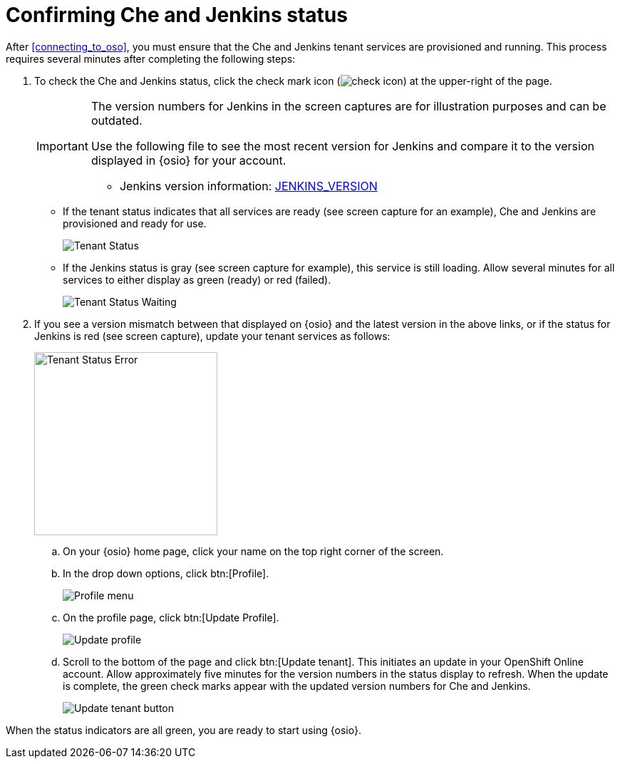 [id="confirming_che_jenkins_status"]
= Confirming Che and Jenkins status

After <<connecting_to_oso>>, you must ensure that the Che and Jenkins tenant services are provisioned and running. This process requires several minutes after completing the following steps:

. To check the Che and Jenkins status, click the check mark icon (image:check_icon.png[title="Check Icon"]) at the upper-right of the page.
+
[IMPORTANT]
====
The version numbers for Jenkins in the screen captures are for illustration purposes and can be outdated.

Use the following file to see the most recent version for Jenkins and compare it to the version displayed in {osio} for your account.

//* Che version information: link:https://github.com/fabric8-services/fabric8-tenant/blob/master/CHE_VERSION[CHE_VERSION]
* Jenkins version information: link:https://github.com/fabric8-services/fabric8-tenant/blob/master/JENKINS_VERSION[JENKINS_VERSION]
====
+
* If the tenant status indicates that all services are ready (see screen capture for an example), Che and Jenkins are provisioned and ready for use.
+
image::tenant_status_success.png[Tenant Status]

* If the Jenkins status is gray (see screen capture for example), this service is still loading. Allow several minutes for all services to either display as green (ready) or red (failed).
+
image::tenant_status_waiting.png[Tenant Status Waiting]
+
. If you see a version mismatch between that displayed on {osio} and the latest version in the above links, or if the status for Jenkins is red (see screen capture), update your tenant services as follows:
+
image::tenant_status_error.png[Tenant Status Error,257]
+
.. On your {osio} home page, click your name on the top right corner of the screen.
.. In the drop down options, click btn:[Profile].
+
image::profile_menu.png[Profile menu]
+
.. On the profile page, click btn:[Update Profile].
+
image::update_profile_button.png[Update profile]
+
.. Scroll to the bottom of the page and click btn:[Update tenant]. This initiates an update in your OpenShift Online account. Allow approximately five minutes for the version numbers in the status display to refresh. When the update is complete, the green check marks appear with the updated version numbers for Che and Jenkins.
+
image::update_tenant_button.png[Update tenant button]

When the status indicators are all green, you are ready to start using {osio}.